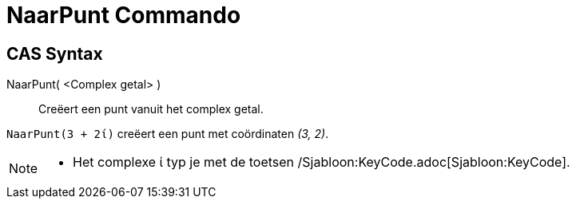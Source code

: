 = NaarPunt Commando
:page-en: commands/ToPoint_Command
ifdef::env-github[:imagesdir: /nl/modules/ROOT/assets/images]

== CAS Syntax

NaarPunt( <Complex getal> )::
  Creëert een punt vanuit het complex getal.

[EXAMPLE]
====

`++NaarPunt(3 + 2ί)++` creëert een punt met coördinaten _(3, 2)_.

====

[NOTE]
====

* Het complexe ί typ je met de toetsen /Sjabloon:KeyCode.adoc[Sjabloon:KeyCode].

====
